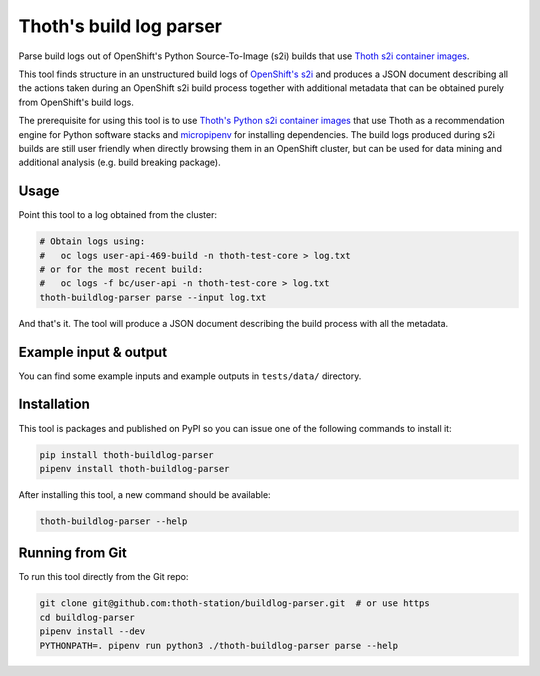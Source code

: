 Thoth's build log parser
------------------------

Parse build logs out of OpenShift's Python Source-To-Image (s2i) builds that use
`Thoth s2i container images <https://github.com/thoth-station/s2i-thoth>`_.

This tool finds structure in an unstructured build logs of `OpenShift's s2i
<https://docs.openshift.com/container-platform/3.6/creating_images/s2i.html>`_
and produces a JSON document describing all the actions taken during an
OpenShift s2i build process together with additional metadata that can be
obtained purely from OpenShift's build logs.

The prerequisite for using this tool is to use `Thoth's Python s2i container
images <https://github.com/thoth-station/micropipenv>`_ that use Thoth as a
recommendation engine for Python software stacks and `micropipenv
<https://github.com/thoth-station/micropipenv>`_ for installing dependencies.
The build logs produced during s2i builds are still user friendly when directly
browsing them in an OpenShift cluster, but can be used for data mining and
additional analysis (e.g. build breaking package).

Usage
=====

Point this tool to a log obtained from the cluster:

.. code-block:: console

  # Obtain logs using:
  #   oc logs user-api-469-build -n thoth-test-core > log.txt
  # or for the most recent build:
  #   oc logs -f bc/user-api -n thoth-test-core > log.txt
  thoth-buildlog-parser parse --input log.txt

And that's it. The tool will produce a JSON document describing the build process
with all the metadata.


Example input & output
======================

You can find some example inputs and example outputs in ``tests/data/`` directory.


Installation
============

This tool is packages and published on PyPI so you can issue one of the following commands to install it:

.. code-block:: console

  pip install thoth-buildlog-parser
  pipenv install thoth-buildlog-parser

After installing this tool, a new command should be available:

.. code-block:: console

  thoth-buildlog-parser --help


Running from Git
================

To run this tool directly from the Git repo:

.. code-block::

  git clone git@github.com:thoth-station/buildlog-parser.git  # or use https
  cd buildlog-parser
  pipenv install --dev
  PYTHONPATH=. pipenv run python3 ./thoth-buildlog-parser parse --help

